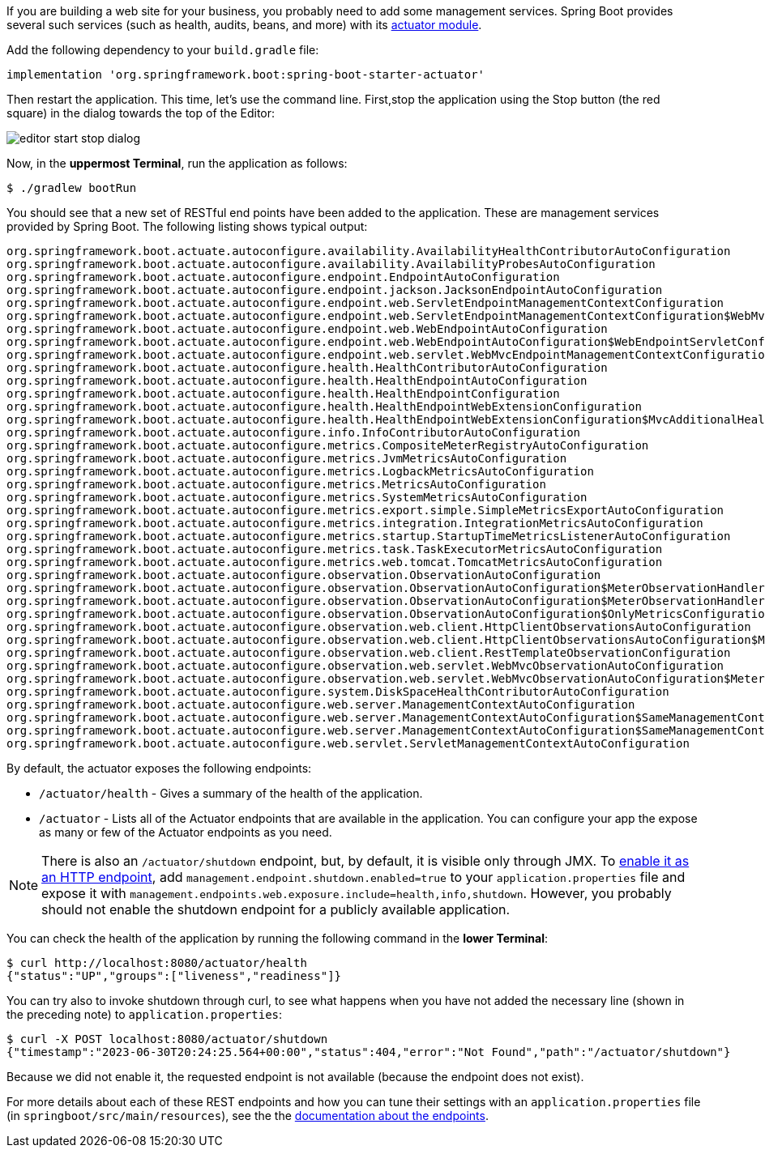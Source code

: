 :spring_boot_version: 3.1.1
:spring-boot: https://github.com/spring-projects/spring-boot
:icons: font
:source-highlighter: prettify
:project_id: gs-spring-boot

If you are building a web site for your business, you probably need to add some management
services. Spring Boot provides several such services (such as health, audits, beans, and
more) with its
http://docs.spring.io/spring-boot/docs/{spring_boot_version}/reference/htmlsingle/#production-ready[actuator module].

Add the following dependency to your `build.gradle` file:

[source,groovy,indent=0]
----
implementation 'org.springframework.boot:spring-boot-starter-actuator'
----

Then restart the application. This time, let's use the command line.
First,stop the application using the Stop button (the red square) in the dialog towards the top of the Editor:

image:images/editor-start-stop-dialog.png[]

Now, in the *uppermost Terminal*, run the application as follows:

====
[source,text]
----
$ ./gradlew bootRun
----
====

You should see that a new set of RESTful end points have been added to the application.
These are management services provided by Spring Boot. The following listing shows typical
output:

====
[source,text]
----
org.springframework.boot.actuate.autoconfigure.availability.AvailabilityHealthContributorAutoConfiguration
org.springframework.boot.actuate.autoconfigure.availability.AvailabilityProbesAutoConfiguration
org.springframework.boot.actuate.autoconfigure.endpoint.EndpointAutoConfiguration
org.springframework.boot.actuate.autoconfigure.endpoint.jackson.JacksonEndpointAutoConfiguration
org.springframework.boot.actuate.autoconfigure.endpoint.web.ServletEndpointManagementContextConfiguration
org.springframework.boot.actuate.autoconfigure.endpoint.web.ServletEndpointManagementContextConfiguration$WebMvcServletEndpointManagementContextConfiguration
org.springframework.boot.actuate.autoconfigure.endpoint.web.WebEndpointAutoConfiguration
org.springframework.boot.actuate.autoconfigure.endpoint.web.WebEndpointAutoConfiguration$WebEndpointServletConfiguration
org.springframework.boot.actuate.autoconfigure.endpoint.web.servlet.WebMvcEndpointManagementContextConfiguration
org.springframework.boot.actuate.autoconfigure.health.HealthContributorAutoConfiguration
org.springframework.boot.actuate.autoconfigure.health.HealthEndpointAutoConfiguration
org.springframework.boot.actuate.autoconfigure.health.HealthEndpointConfiguration
org.springframework.boot.actuate.autoconfigure.health.HealthEndpointWebExtensionConfiguration
org.springframework.boot.actuate.autoconfigure.health.HealthEndpointWebExtensionConfiguration$MvcAdditionalHealthEndpointPathsConfiguration
org.springframework.boot.actuate.autoconfigure.info.InfoContributorAutoConfiguration
org.springframework.boot.actuate.autoconfigure.metrics.CompositeMeterRegistryAutoConfiguration
org.springframework.boot.actuate.autoconfigure.metrics.JvmMetricsAutoConfiguration
org.springframework.boot.actuate.autoconfigure.metrics.LogbackMetricsAutoConfiguration
org.springframework.boot.actuate.autoconfigure.metrics.MetricsAutoConfiguration
org.springframework.boot.actuate.autoconfigure.metrics.SystemMetricsAutoConfiguration
org.springframework.boot.actuate.autoconfigure.metrics.export.simple.SimpleMetricsExportAutoConfiguration
org.springframework.boot.actuate.autoconfigure.metrics.integration.IntegrationMetricsAutoConfiguration
org.springframework.boot.actuate.autoconfigure.metrics.startup.StartupTimeMetricsListenerAutoConfiguration
org.springframework.boot.actuate.autoconfigure.metrics.task.TaskExecutorMetricsAutoConfiguration
org.springframework.boot.actuate.autoconfigure.metrics.web.tomcat.TomcatMetricsAutoConfiguration
org.springframework.boot.actuate.autoconfigure.observation.ObservationAutoConfiguration
org.springframework.boot.actuate.autoconfigure.observation.ObservationAutoConfiguration$MeterObservationHandlerConfiguration
org.springframework.boot.actuate.autoconfigure.observation.ObservationAutoConfiguration$MeterObservationHandlerConfiguration$OnlyMetricsMeterObservationHandlerConfiguration
org.springframework.boot.actuate.autoconfigure.observation.ObservationAutoConfiguration$OnlyMetricsConfiguration
org.springframework.boot.actuate.autoconfigure.observation.web.client.HttpClientObservationsAutoConfiguration
org.springframework.boot.actuate.autoconfigure.observation.web.client.HttpClientObservationsAutoConfiguration$MeterFilterConfiguration
org.springframework.boot.actuate.autoconfigure.observation.web.client.RestTemplateObservationConfiguration
org.springframework.boot.actuate.autoconfigure.observation.web.servlet.WebMvcObservationAutoConfiguration
org.springframework.boot.actuate.autoconfigure.observation.web.servlet.WebMvcObservationAutoConfiguration$MeterFilterConfiguration
org.springframework.boot.actuate.autoconfigure.system.DiskSpaceHealthContributorAutoConfiguration
org.springframework.boot.actuate.autoconfigure.web.server.ManagementContextAutoConfiguration
org.springframework.boot.actuate.autoconfigure.web.server.ManagementContextAutoConfiguration$SameManagementContextConfiguration
org.springframework.boot.actuate.autoconfigure.web.server.ManagementContextAutoConfiguration$SameManagementContextConfiguration$EnableSameManagementContextConfiguration
org.springframework.boot.actuate.autoconfigure.web.servlet.ServletManagementContextAutoConfiguration
----
====

By default, the actuator exposes the following endpoints:

* `/actuator/health` - Gives a summary of the health of the application.
* `/actuator` - Lists all of the Actuator endpoints that are available in the application. You can configure your app the expose as many or few of the Actuator endpoints as you need.

NOTE: There is also an `/actuator/shutdown` endpoint, but, by default, it is visible only
through JMX. To http://docs.spring.io/spring-boot/docs/{spring_boot_version}/reference/htmlsingle/#production-ready-endpoints-enabling-endpoints[enable it as an HTTP endpoint], add
`management.endpoint.shutdown.enabled=true` to your `application.properties` file
and expose it with `management.endpoints.web.exposure.include=health,info,shutdown`.
However, you probably should not enable the shutdown endpoint for a publicly available
application.

You can check the health of the application by running the following command in the *lower Terminal*:

====
[source,bash]
----
$ curl http://localhost:8080/actuator/health
{"status":"UP","groups":["liveness","readiness"]}
----
====

You can try also to invoke shutdown through curl, to see what happens when you have not
added the necessary line (shown in the preceding note) to `application.properties`:

====
[source,bash]
----
$ curl -X POST localhost:8080/actuator/shutdown
{"timestamp":"2023-06-30T20:24:25.564+00:00","status":404,"error":"Not Found","path":"/actuator/shutdown"}
----
====

Because we did not enable it, the requested endpoint is not available (because the endpoint does not
exist).

For more details about each of these REST endpoints and how you can tune their settings
with an `application.properties` file (in `springboot/src/main/resources`), see the
the http://docs.spring.io/spring-boot/docs/{spring_boot_version}/reference/htmlsingle/#production-ready-endpoints[documentation about the endpoints].
